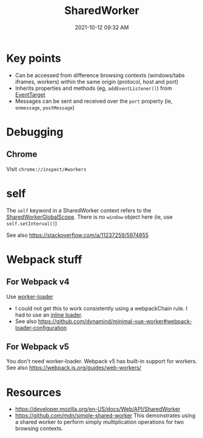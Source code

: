 :PROPERTIES:
:ID:       D8401E83-5AB9-4736-AA4D-224A902DDEE5
:END:
#+title: SharedWorker
#+date: 2021-10-12 09:32 AM
#+updated: 2021-10-19 10:17 AM
#+filetags: :javascript:

* Key points
  - Can be accessed from difference browsing contexts (windows/tabs iframes,
    workers) within the same origin (protocol, host and port)
  - Inherits properties and methods (eg, ~addEventListener()~) from [[https://developer.mozilla.org/en-US/docs/Web/API/EventTarget][EventTarget]] 
  - Messages can be sent and received over the ~port~ property (ie, ~onmessage~,
    ~postMessage~)
* Debugging
** Chrome
   Visit ~chrome://inspect/#workers~
* self
  The ~self~ keyword in a SharedWorker context refers to the
  [[https://developer.mozilla.org/en-US/docs/Web/API/SharedWorkerGlobalScope][SharedWorkerGlobalScope]]. There is no ~window~ object here (ie, use
  ~self.setInterval()~)

  See also https://stackoverflow.com/a/11237259/5974855
* Webpack stuff
** For Webpack v4
   Use [[https://v4.webpack.js.org/loaders/worker-loader/#worker][worker-loader]]
   - I could not get this to work consistently using a webpackChain rule. I had to
     use an [[https://webpack.js.org/concepts/loaders/#inline][inline loader]].
   - See also https://github.com/dynamind/minimal-vue-worker#webpack-loader-configuration
** For Webpack v5
   You don't need worker-loader. Webpack v5 has built-in support for workers.
   See also https://webpack.js.org/guides/web-workers/
   
* Resources
  - https://developer.mozilla.org/en-US/docs/Web/API/SharedWorker
  - https://github.com/mdn/simple-shared-worker
    This demonstrates using a shared worker to perform simply multiplication
    operations for two browsing contexts.

